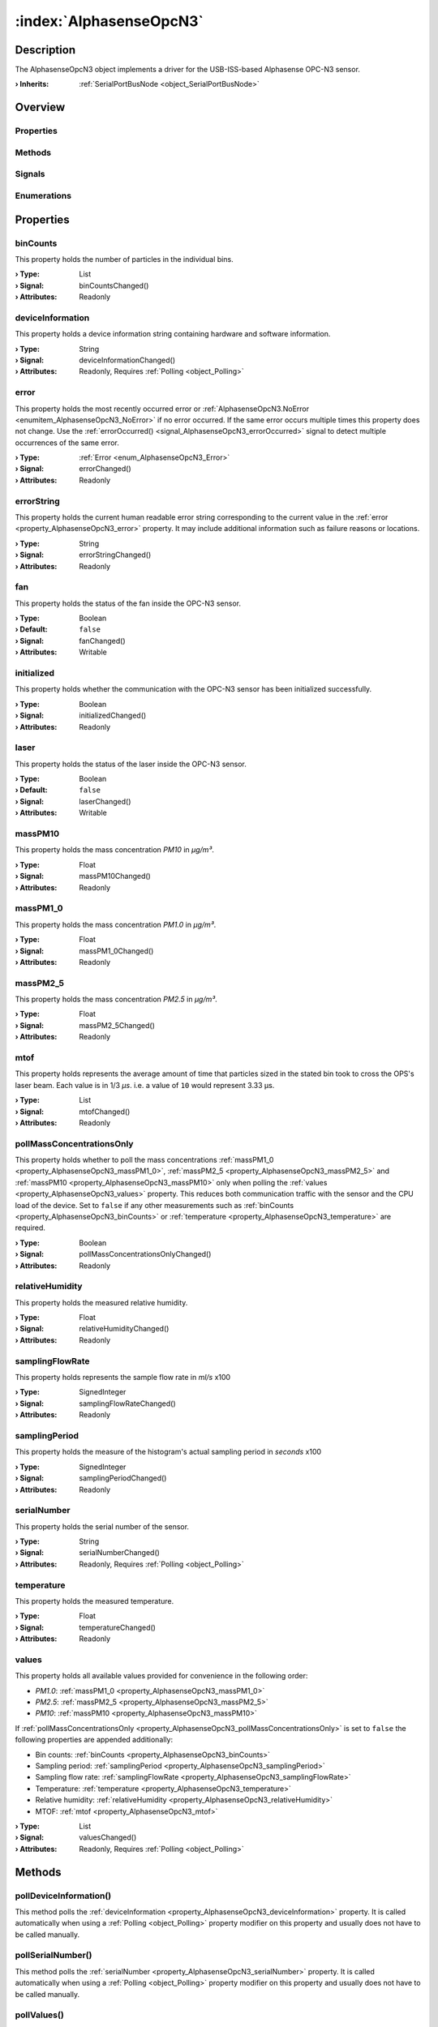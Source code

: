 
.. _object_AlphasenseOpcN3:


:index:`AlphasenseOpcN3`
------------------------

Description
***********

The AlphasenseOpcN3 object implements a driver for the USB-ISS-based Alphasense OPC-N3 sensor.

:**› Inherits**: :ref:`SerialPortBusNode <object_SerialPortBusNode>`

Overview
********

Properties
++++++++++

.. hlist::
  :columns: 3

  * :ref:`binCounts <property_AlphasenseOpcN3_binCounts>`
  * :ref:`deviceInformation <property_AlphasenseOpcN3_deviceInformation>`
  * :ref:`error <property_AlphasenseOpcN3_error>`
  * :ref:`errorString <property_AlphasenseOpcN3_errorString>`
  * :ref:`fan <property_AlphasenseOpcN3_fan>`
  * :ref:`initialized <property_AlphasenseOpcN3_initialized>`
  * :ref:`laser <property_AlphasenseOpcN3_laser>`
  * :ref:`massPM10 <property_AlphasenseOpcN3_massPM10>`
  * :ref:`massPM1_0 <property_AlphasenseOpcN3_massPM1_0>`
  * :ref:`massPM2_5 <property_AlphasenseOpcN3_massPM2_5>`
  * :ref:`mtof <property_AlphasenseOpcN3_mtof>`
  * :ref:`pollMassConcentrationsOnly <property_AlphasenseOpcN3_pollMassConcentrationsOnly>`
  * :ref:`relativeHumidity <property_AlphasenseOpcN3_relativeHumidity>`
  * :ref:`samplingFlowRate <property_AlphasenseOpcN3_samplingFlowRate>`
  * :ref:`samplingPeriod <property_AlphasenseOpcN3_samplingPeriod>`
  * :ref:`serialNumber <property_AlphasenseOpcN3_serialNumber>`
  * :ref:`temperature <property_AlphasenseOpcN3_temperature>`
  * :ref:`values <property_AlphasenseOpcN3_values>`
  * :ref:`SerialPortBusNode.bus <property_SerialPortBusNode_bus>`
  * :ref:`SerialPortBusNode.responseTimeout <property_SerialPortBusNode_responseTimeout>`
  * :ref:`SerialPortBusNode.serialPort <property_SerialPortBusNode_serialPort>`
  * :ref:`Object.objectId <property_Object_objectId>`
  * :ref:`Object.parent <property_Object_parent>`

Methods
+++++++

.. hlist::
  :columns: 1

  * :ref:`pollDeviceInformation() <method_AlphasenseOpcN3_pollDeviceInformation>`
  * :ref:`pollSerialNumber() <method_AlphasenseOpcN3_pollSerialNumber>`
  * :ref:`pollValues() <method_AlphasenseOpcN3_pollValues>`
  * :ref:`reset() <method_AlphasenseOpcN3_reset>`
  * :ref:`Object.deserializeProperties() <method_Object_deserializeProperties>`
  * :ref:`Object.fromJson() <method_Object_fromJson>`
  * :ref:`Object.toJson() <method_Object_toJson>`

Signals
+++++++

.. hlist::
  :columns: 1

  * :ref:`errorOccurred() <signal_AlphasenseOpcN3_errorOccurred>`
  * :ref:`Object.completed() <signal_Object_completed>`

Enumerations
++++++++++++

.. hlist::
  :columns: 1

  * :ref:`Error <enum_AlphasenseOpcN3_Error>`



Properties
**********


.. _property_AlphasenseOpcN3_binCounts:

.. _signal_AlphasenseOpcN3_binCountsChanged:

.. index::
   single: binCounts

binCounts
+++++++++

This property holds the number of particles in the individual bins.

:**› Type**: List
:**› Signal**: binCountsChanged()
:**› Attributes**: Readonly


.. _property_AlphasenseOpcN3_deviceInformation:

.. _signal_AlphasenseOpcN3_deviceInformationChanged:

.. index::
   single: deviceInformation

deviceInformation
+++++++++++++++++

This property holds a device information string containing hardware and software information.

:**› Type**: String
:**› Signal**: deviceInformationChanged()
:**› Attributes**: Readonly, Requires :ref:`Polling <object_Polling>`


.. _property_AlphasenseOpcN3_error:

.. _signal_AlphasenseOpcN3_errorChanged:

.. index::
   single: error

error
+++++

This property holds the most recently occurred error or :ref:`AlphasenseOpcN3.NoError <enumitem_AlphasenseOpcN3_NoError>` if no error occurred. If the same error occurs multiple times this property does not change. Use the :ref:`errorOccurred() <signal_AlphasenseOpcN3_errorOccurred>` signal to detect multiple occurrences of the same error.

:**› Type**: :ref:`Error <enum_AlphasenseOpcN3_Error>`
:**› Signal**: errorChanged()
:**› Attributes**: Readonly


.. _property_AlphasenseOpcN3_errorString:

.. _signal_AlphasenseOpcN3_errorStringChanged:

.. index::
   single: errorString

errorString
+++++++++++

This property holds the current human readable error string corresponding to the current value in the :ref:`error <property_AlphasenseOpcN3_error>` property. It may include additional information such as failure reasons or locations.

:**› Type**: String
:**› Signal**: errorStringChanged()
:**› Attributes**: Readonly


.. _property_AlphasenseOpcN3_fan:

.. _signal_AlphasenseOpcN3_fanChanged:

.. index::
   single: fan

fan
+++

This property holds the status of the fan inside the OPC-N3 sensor.

:**› Type**: Boolean
:**› Default**: ``false``
:**› Signal**: fanChanged()
:**› Attributes**: Writable


.. _property_AlphasenseOpcN3_initialized:

.. _signal_AlphasenseOpcN3_initializedChanged:

.. index::
   single: initialized

initialized
+++++++++++

This property holds whether the communication with the OPC-N3 sensor has been initialized successfully.

:**› Type**: Boolean
:**› Signal**: initializedChanged()
:**› Attributes**: Readonly


.. _property_AlphasenseOpcN3_laser:

.. _signal_AlphasenseOpcN3_laserChanged:

.. index::
   single: laser

laser
+++++

This property holds the status of the laser inside the OPC-N3 sensor.

:**› Type**: Boolean
:**› Default**: ``false``
:**› Signal**: laserChanged()
:**› Attributes**: Writable


.. _property_AlphasenseOpcN3_massPM10:

.. _signal_AlphasenseOpcN3_massPM10Changed:

.. index::
   single: massPM10

massPM10
++++++++

This property holds the mass concentration *PM10* in *μg/m³*.

:**› Type**: Float
:**› Signal**: massPM10Changed()
:**› Attributes**: Readonly


.. _property_AlphasenseOpcN3_massPM1_0:

.. _signal_AlphasenseOpcN3_massPM1_0Changed:

.. index::
   single: massPM1_0

massPM1_0
+++++++++

This property holds the mass concentration *PM1.0* in *μg/m³*.

:**› Type**: Float
:**› Signal**: massPM1_0Changed()
:**› Attributes**: Readonly


.. _property_AlphasenseOpcN3_massPM2_5:

.. _signal_AlphasenseOpcN3_massPM2_5Changed:

.. index::
   single: massPM2_5

massPM2_5
+++++++++

This property holds the mass concentration *PM2.5* in *μg/m³*.

:**› Type**: Float
:**› Signal**: massPM2_5Changed()
:**› Attributes**: Readonly


.. _property_AlphasenseOpcN3_mtof:

.. _signal_AlphasenseOpcN3_mtofChanged:

.. index::
   single: mtof

mtof
++++

This property holds represents the average amount of time that particles sized in the stated bin took to cross the OPS's laser beam. Each value is in 1/3 *µs*. i.e. a value of ``10`` would represent 3.33 µs.

:**› Type**: List
:**› Signal**: mtofChanged()
:**› Attributes**: Readonly


.. _property_AlphasenseOpcN3_pollMassConcentrationsOnly:

.. _signal_AlphasenseOpcN3_pollMassConcentrationsOnlyChanged:

.. index::
   single: pollMassConcentrationsOnly

pollMassConcentrationsOnly
++++++++++++++++++++++++++

This property holds whether to poll the mass concentrations :ref:`massPM1_0 <property_AlphasenseOpcN3_massPM1_0>`, :ref:`massPM2_5 <property_AlphasenseOpcN3_massPM2_5>` and :ref:`massPM10 <property_AlphasenseOpcN3_massPM10>` only when polling the :ref:`values <property_AlphasenseOpcN3_values>` property. This reduces both communication traffic with the sensor and the CPU load of the device. Set to ``false`` if any other measurements such as :ref:`binCounts <property_AlphasenseOpcN3_binCounts>` or :ref:`temperature <property_AlphasenseOpcN3_temperature>` are required.

:**› Type**: Boolean
:**› Signal**: pollMassConcentrationsOnlyChanged()
:**› Attributes**: Readonly


.. _property_AlphasenseOpcN3_relativeHumidity:

.. _signal_AlphasenseOpcN3_relativeHumidityChanged:

.. index::
   single: relativeHumidity

relativeHumidity
++++++++++++++++

This property holds the measured relative humidity.

:**› Type**: Float
:**› Signal**: relativeHumidityChanged()
:**› Attributes**: Readonly


.. _property_AlphasenseOpcN3_samplingFlowRate:

.. _signal_AlphasenseOpcN3_samplingFlowRateChanged:

.. index::
   single: samplingFlowRate

samplingFlowRate
++++++++++++++++

This property holds represents the sample flow rate in *ml/s* x100

:**› Type**: SignedInteger
:**› Signal**: samplingFlowRateChanged()
:**› Attributes**: Readonly


.. _property_AlphasenseOpcN3_samplingPeriod:

.. _signal_AlphasenseOpcN3_samplingPeriodChanged:

.. index::
   single: samplingPeriod

samplingPeriod
++++++++++++++

This property holds the measure of the histogram's actual sampling period in *seconds* x100

:**› Type**: SignedInteger
:**› Signal**: samplingPeriodChanged()
:**› Attributes**: Readonly


.. _property_AlphasenseOpcN3_serialNumber:

.. _signal_AlphasenseOpcN3_serialNumberChanged:

.. index::
   single: serialNumber

serialNumber
++++++++++++

This property holds the serial number of the sensor.

:**› Type**: String
:**› Signal**: serialNumberChanged()
:**› Attributes**: Readonly, Requires :ref:`Polling <object_Polling>`


.. _property_AlphasenseOpcN3_temperature:

.. _signal_AlphasenseOpcN3_temperatureChanged:

.. index::
   single: temperature

temperature
+++++++++++

This property holds the measured temperature.

:**› Type**: Float
:**› Signal**: temperatureChanged()
:**› Attributes**: Readonly


.. _property_AlphasenseOpcN3_values:

.. _signal_AlphasenseOpcN3_valuesChanged:

.. index::
   single: values

values
++++++

This property holds all available values provided for convenience in the following order:

* *PM1.0*: :ref:`massPM1_0 <property_AlphasenseOpcN3_massPM1_0>`
* *PM2.5*: :ref:`massPM2_5 <property_AlphasenseOpcN3_massPM2_5>`
* *PM10*: :ref:`massPM10 <property_AlphasenseOpcN3_massPM10>`

If :ref:`pollMassConcentrationsOnly <property_AlphasenseOpcN3_pollMassConcentrationsOnly>` is set to ``false`` the following properties are appended additionally:

* Bin counts: :ref:`binCounts <property_AlphasenseOpcN3_binCounts>`
* Sampling period: :ref:`samplingPeriod <property_AlphasenseOpcN3_samplingPeriod>`
* Sampling flow rate: :ref:`samplingFlowRate <property_AlphasenseOpcN3_samplingFlowRate>`
* Temperature: :ref:`temperature <property_AlphasenseOpcN3_temperature>`
* Relative humidity: :ref:`relativeHumidity <property_AlphasenseOpcN3_relativeHumidity>`
* MTOF: :ref:`mtof <property_AlphasenseOpcN3_mtof>`


:**› Type**: List
:**› Signal**: valuesChanged()
:**› Attributes**: Readonly, Requires :ref:`Polling <object_Polling>`

Methods
*******


.. _method_AlphasenseOpcN3_pollDeviceInformation:

.. index::
   single: pollDeviceInformation

pollDeviceInformation()
+++++++++++++++++++++++

This method polls the :ref:`deviceInformation <property_AlphasenseOpcN3_deviceInformation>` property. It is called automatically when using a :ref:`Polling <object_Polling>` property modifier on this property and usually does not have to be called manually.



.. _method_AlphasenseOpcN3_pollSerialNumber:

.. index::
   single: pollSerialNumber

pollSerialNumber()
++++++++++++++++++

This method polls the :ref:`serialNumber <property_AlphasenseOpcN3_serialNumber>` property. It is called automatically when using a :ref:`Polling <object_Polling>` property modifier on this property and usually does not have to be called manually.



.. _method_AlphasenseOpcN3_pollValues:

.. index::
   single: pollValues

pollValues()
++++++++++++

This method polls the :ref:`values <property_AlphasenseOpcN3_values>` property. It is called automatically when using a :ref:`Polling <object_Polling>` property modifier on this property and usually does not have to be called manually.



.. _method_AlphasenseOpcN3_reset:

.. index::
   single: reset

reset()
+++++++

This method resets the communication with the OPC-N3 sensor and reloads all parameters and properties. This method should be called on communication errors.


Signals
*******


.. _signal_AlphasenseOpcN3_errorOccurred:

.. index::
   single: errorOccurred

errorOccurred()
+++++++++++++++

This signal is emitted whenever an error has occurred, regardless of whether the :ref:`error <property_AlphasenseOpcN3_error>` property has changed or not. In contrast to the change notification signal of the :ref:`error <property_AlphasenseOpcN3_error>` property this signal is also emitted several times if a certain error occurs several times in succession.


Enumerations
************


.. _enum_AlphasenseOpcN3_Error:

.. index::
   single: Error

Error
+++++

This enumeration describes all errors which can occur in AlphasenseOpcN3 objects. The most recently occurred error is stored in the :ref:`error <property_AlphasenseOpcN3_error>` property.

.. index::
   single: AlphasenseOpcN3.NoError
.. index::
   single: AlphasenseOpcN3.InvalidSerialPort
.. index::
   single: AlphasenseOpcN3.SerialPortOpenError
.. index::
   single: AlphasenseOpcN3.CommunicationError
.. index::
   single: AlphasenseOpcN3.ResponseTimeoutError
.. list-table::
  :widths: auto
  :header-rows: 1

  * - Name
    - Value
    - Description

      .. _enumitem_AlphasenseOpcN3_NoError:
  * - ``AlphasenseOpcN3.NoError``
    - ``0``
    - No error occurred or was detected.

      .. _enumitem_AlphasenseOpcN3_InvalidSerialPort:
  * - ``AlphasenseOpcN3.InvalidSerialPort``
    - ``1``
    - No serial port has been specified.

      .. _enumitem_AlphasenseOpcN3_SerialPortOpenError:
  * - ``AlphasenseOpcN3.SerialPortOpenError``
    - ``2``
    - Could not open or configure specified serial port.

      .. _enumitem_AlphasenseOpcN3_CommunicationError:
  * - ``AlphasenseOpcN3.CommunicationError``
    - ``3``
    - Error while communicating with the Alphasense OPC-N3 sensor.

      .. _enumitem_AlphasenseOpcN3_ResponseTimeoutError:
  * - ``AlphasenseOpcN3.ResponseTimeoutError``
    - ``4``
    - Did not receive response to request within 5000 ms.


.. _example_AlphasenseOpcN3:


Example
*******

.. code-block:: qml

    import InCore.Foundation 2.0
    import InCore.IO 2.0
    
    Application {
    
        AlphasenseOpcN3 {
            id: primarySensor
            serialPort: SerialPort { portName: "ttyACM0" }
            onSerialNumberChanged: console.log(serialNumber)
            onDeviceInformationChanged: console.log(deviceInformation)
            Polling on values { interval: 1000 }
            onValuesChanged: console.log(values)
            pollMassConcentrationsOnly: false
        }
    
        // mockup for multi-device configuration by serial number
    
        property list<SerialPort> availableDevices
        property list<AlphasenseOpcN3> devices
    
        Gather on availableDevices {
            source: SerialPortManager { }
            expressionFilter: item.vendorIdentifier === 0x04d8 && item.productIdentifier === 0xffee
        }
    
        Repeater on devices {
            model: config.objects
            AlphasenseOpcN3 {
                Select on serialPort {
                    source: availableDevices
                    select: item.serialNumber === modelData.serialNumber.data
                }
            }
        }
    
        property var config: Configuration {
            name: "Alphasense OPC-N3 devices"
            objectId: "opcN3Devices"
            id: config
    
            Repeater on objects {
                model: 3
    
                ConfigurationObject {
                    id: configObject
                    objectId: ("opcN3Device%1").arg(("0"+(index+1)).slice(-2))
                    property int orderIndex: index
    
                    property var enabled: ConfigurationItem {
                        id: enabled;
                        name: "Enabled"
                        data: false
                        dataType: ConfigurationItem.Boolean;
                        view: DataObjectView { widget: DataObjectView.Switch; orderIndex: 1 }
                    }
    
                    property var name: ConfigurationItem {
                        id: name;
                        name: "Name"
                        data: ("OPC-N3 %1").arg(index+1)
                        dataType: ConfigurationItem.String;
                        view: DataObjectView { widget: DataObjectView.TextInput; orderIndex: 2 }
                    }
    
                    property var serialNumber: ConfigurationItem {
                        id: serialNumber;
                        name: "Modbus device ID"
                        dataType: ConfigurationItem.UnsignedInteger;
                        data: 0
                        view: DataObjectView {
                            widget: DataObjectView.Combobox;
                            orderIndex: 3;
                            widgetData: {
                                var map = {};
                                for( var i = 0; i < availableDevices.length; ++i )
                                {
                                    map[availableDevices.serialNumber] = "OPC-N3 " + availableDevices.serialNumber;
                                }
                                return map;
                            }
                        }
                    }
                }
            }
        }
    }
    